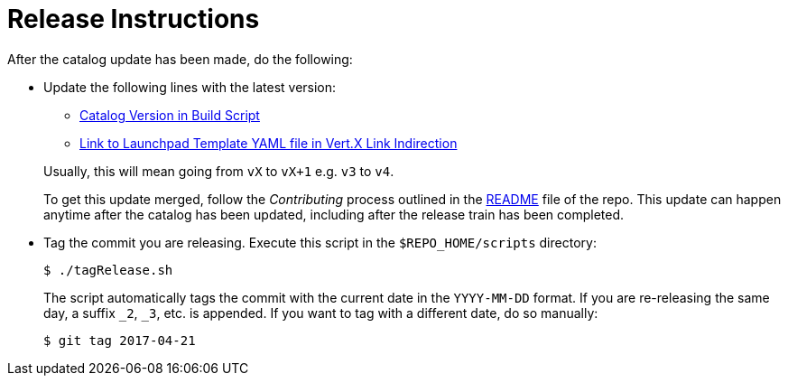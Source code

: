 # Release Instructions

After the catalog update has been made, do the following:

* Update the following lines with the latest version:
+
--
* link:https://github.com/openshiftio/appdev-documentation/blob/master/scripts/deploy_launchpad_mission.sh#L16[Catalog Version in Build Script]
* link:https://github.com/openshiftio/appdev-documentation/blob/master/ci/openshiftio-appdev-docs/src/main/java/io/openshift/appdev/documentation/builder/HttpApplication.java#L27[Link to Launchpad Template YAML file in Vert.X Link Indirection]

Usually, this will mean going from `vX` to `vX+1` e.g. `v3` to `v4`.

To get this update merged, follow the _Contributing_ process outlined in the link:https://github.com/openshiftio/appdev-documentation/blob/master/README.adoc[README] file of the repo. This update can happen anytime after the catalog has been updated, including after the release train has been completed. 
--

* Tag the commit you are releasing. Execute this script in the `$REPO_HOME/scripts` directory:
+
--
[source,bash]
----
$ ./tagRelease.sh
----

The script automatically tags the commit with the current date in the `YYYY-MM-DD` format. If you are re-releasing the same day, a suffix `_2`, `_3`, etc. is appended. If you want to tag with a different date, do so manually:

[source,bash]
----
$ git tag 2017-04-21
----
--

